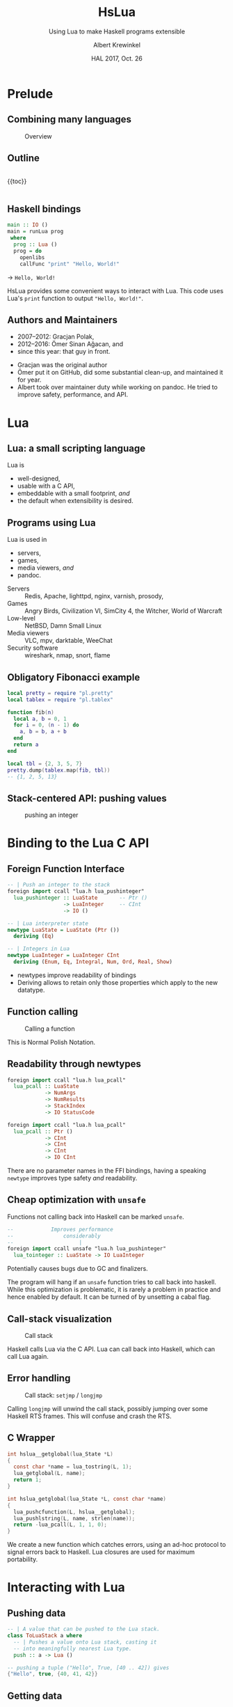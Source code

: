 #+TITLE: HsLua
#+SUBTITLE: Using Lua to make Haskell programs extensible
#+INSTITUTE: @@latex:\includegraphics[width=0.15\textwidth,height=0.15\textwidth]{images/fti.jpg}@@
#+AUTHOR: Albert Krewinkel
#+DATE: HAL 2017, Oct. 26
#+OPTIONS: ':t todo:nil

* Prelude
** Combining many languages
   #+NAME: venn-hslua
   #+CAPTION: Overview
   [[file:images/venn-hslua.svg]]
** Outline
   #+BEGIN_columns
   #+BEGIN_column
   {{toc}}
   #+END_column

   #+BEGIN_column
   [[file:images/venn-hslua.svg]]
   #+END_column
   #+END_columns
** Haskell bindings
   #+BEGIN_SRC haskell
   main :: IO ()
   main = runLua prog
    where
     prog :: Lua ()
     prog = do
       openlibs
       callFunc "print" "Hello, World!"
   #+END_SRC
   → =Hello, World!=
   #+BEGIN_notes
   HsLua provides some convenient ways to interact with Lua. This code uses
   Lua's =print= function to output ="Hello, World!"=.
   #+END_notes
** Authors and Maintainers
   - 2007--2012: Gracjan Polak,
   - 2012--2016: Ömer Sinan Ağacan, and
   - since this year: that guy in front.
   #+BEGIN_notes
   - Gracjan was the original author
   - Ömer put it on GitHub, did some substantial clean-up, and maintained it for
     year.
   - Albert took over maintainer duty while working on pandoc. He tried to
     improve safety, performance, and API.
   #+END_notes

* Lua
** Lua: a small scripting language
   Lua is
   - well-designed,
   - usable with a C API,
   - embeddable with a small footprint, /and/
   - the default when extensibility is desired.
** Programs using Lua
   Lua is used in
     - servers,
     - games,
     - media viewers, /and/
     - pandoc.
   #+BEGIN_notes
   - Servers :: Redis, Apache, lighttpd, nginx, varnish, prosody,
   - Games :: Angry Birds, Civilization VI, SimCity 4, the Witcher, World of Warcraft
   - Low-level :: NetBSD, Damn Small Linux
   - Media viewers :: VLC, mpv, darktable, WeeChat
   - Security software :: wireshark, nmap, snort, flame
   #+END_notes
** Obligatory Fibonacci example
   #+BEGIN_SRC lua
   local pretty = require "pl.pretty"
   local tablex = require "pl.tablex"

   function fib(n)
     local a, b = 0, 1
     for i = 0, (n - 1) do
       a, b = b, a + b
     end
     return a
   end

   local tbl = {2, 3, 5, 7}
   pretty.dump(tablex.map(fib, tbl))
   -- {1, 2, 5, 13}
   #+END_SRC
** Stack-centered API: pushing values
   #+NAME: pushinteger-stack
   #+CAPTION: pushing an integer
   #+ATTR_HTML: :width 70%
   [[file:images/pushinteger-stack.svg]]

* Binding to the Lua C API
** Foreign Function Interface
   #+BEGIN_SRC haskell
   -- | Push an integer to the stack
   foreign import ccall "lua.h lua_pushinteger"
     lua_pushinteger :: LuaState       -- Ptr ()
                     -> LuaInteger     -- CInt
                     -> IO ()

   -- | Lua interpreter state
   newtype LuaState = LuaState (Ptr ())
     deriving (Eq)

   -- | Integers in Lua
   newtype LuaInteger = LuaInteger CInt
     deriving (Enum, Eq, Integral, Num, Ord, Real, Show)
   #+END_SRC
   #+BEGIN_notes
   - newtypes improve readability of bindings
   - Deriving allows to retain only those properties which apply to the new
     datatype.
   #+END_notes
** Function calling
   #+NAME: funcall-stack
   #+CAPTION: Calling a function
   #+ATTR_HTML: :width 70%
   [[file:images/funcall-stack.svg]]

   #+BEGIN_notes
   This is Normal Polish Notation.
   #+END_notes
** Readability through newtypes
   #+BEGIN_SRC haskell
   foreign import ccall "lua.h lua_pcall"
     lua_pcall :: LuaState
               -> NumArgs
               -> NumResults
               -> StackIndex
               -> IO StatusCode

   foreign import ccall "lua.h lua_pcall"
     lua_pcall :: Ptr ()
               -> CInt
               -> CInt
               -> CInt
               -> IO CInt
   #+END_SRC
   #+BEGIN_notes
   There are no parameter names in the FFI bindings, having a speaking =newtype=
   improves type safety /and/ readability.
   #+END_notes
** Cheap optimization with =unsafe=
   Functions not calling back into Haskell can be marked =unsafe=.
   #+BEGIN_SRC haskell
   --            Improves performance
   --                considerably
   --                     |
   foreign import ccall unsafe "lua.h lua_pushinteger"
     lua_tointeger :: LuaState -> IO LuaInteger
   #+END_SRC
   @@latex:\pause{} @@
   @@latex:\vspace{3em} @@
   @@latex:\alert{\Large@@
   Potentially causes bugs due to GC and finalizers.
   @@latex:}@@
   #+BEGIN_notes
   The program will hang if an =unsafe= function tries to call back into
   haskell. While this optimization is problematic, it is rarely a problem in
   practice and hence enabled by default. It can be turned of by unsetting a
   cabal flag.
   #+END_notes
** Call-stack visualization
   #+CAPTION: Call stack
   [[file:images/call-stack.svg]]
   #+BEGIN_notes
   Haskell calls Lua via the C API. Lua can call back into Haskell, which can
   call Lua again.
   #+END_notes
** Error handling
   #+CAPTION: Call stack: =setjmp= / =longjmp=
   [[file:images/call-stack-error.svg]]
   #+BEGIN_notes
   Calling =longjmp= will unwind the call stack, possibly jumping over some
   Haskell RTS frames. This will confuse and crash the RTS.
   #+END_notes
** C Wrapper
   #+BEGIN_SRC C
   int hslua__getglobal(lua_State *L)
   {
     const char *name = lua_tostring(L, 1);
     lua_getglobal(L, name);
     return 1;
   }

   int hslua_getglobal(lua_State *L, const char *name)
   {
     lua_pushcfunction(L, hslua__getglobal);
     lua_pushlstring(L, name, strlen(name));
     return -lua_pcall(L, 1, 1, 0);
   }
   #+END_SRC
   #+BEGIN_notes
   We create a new function which catches errors, using an ad-hoc protocol to
   signal errors back to Haskell. Lua closures are used for maximum portability.
   #+END_notes
** Other Challenges                                                :noexport:
   - Both, Lua and Haskell, have garbage collectors:\\
     → everything must be copied, especially strings.
   - Supported Lua versions differ in their C API:\\
     → wrappers and CPP directives.

* Interacting with Lua
** Pushing data
   #+BEGIN_SRC haskell
   -- | A value that can be pushed to the Lua stack.
   class ToLuaStack a where
     -- | Pushes a value onto Lua stack, casting it 
     -- into meaningfully nearest Lua type.
     push :: a -> Lua ()
   #+END_SRC
   #+BEGIN_SRC lua
   -- pushing a tuple ("Hello", True, [40 .. 42]) gives
   {"Hello", true, {40, 41, 42}}
   #+END_SRC
** Getting data
   #+BEGIN_SRC haskell
   -- | A value that can be read from the Lua stack.
   class FromLuaStack a where
     -- | Check if at index @n@ there is a convertible Lua
     -- value and if so return it.  Throws a @'LuaException'@
     -- otherwise.
     peek :: StackIndex -> Lua a

   -- Assume top of stack contains table {"moin", 5}
   (str, num) <- peek (-1) :: Lua (String, LuaInteger)
   -- str == "moin"
   -- num == LuaInteger 5
   #+END_SRC
** Calling functions
   #+BEGIN_SRC lua
   -- define a function in lua:
   function greet(greeting, name)
     greeting = greeting or "Hello, %s"
     name     = name     or os.getenv("USER")
     print(greeting:format(name))
   end
   #+END_SRC
   #+BEGIN_SRC haskell
   -- Calling from Haskell
   () <- callFunc "greet"
   -- → Hello albert
   () <- callFunc "greet" "Moin %s" "Theo"
   -- → Moin Theo
   #+END_SRC
** Stack layout
   #+NAME: funcall-stack
   #+CAPTION: Calling "greet"
   #+ATTR_HTML: :width 70%
   [[file:images/calling-greet-stack.svg]]
** =callFunc=
   #+BEGIN_SRC haskell
   callFunc :: (LuaCallFunc a) => String -> a
   callFunc fnName = callFunc' fnName (return ()) 0

   class LuaCallFunc a where
     callFunc' :: String -> Lua () -> NumArgs -> a

   -- With greet:
   -- a == String -> String -> Lua ()
   #+END_SRC
** =callFunc'=
   #+BEGIN_SRC haskell
   class LuaCallFunc a where
     callFunc' :: String -> Lua () -> NumArgs -> a
   
   instance (FromLuaStack a) => LuaCallFunc (Lua a) where
     callFunc' fnName pushArgs nargs = do
       getglobal' fnName
       pushArgs
       call nargs 1
       peek (-1) <* pop 1
   
   instance (ToLuaStack a, LuaCallFunc b) => LuaCallFunc (a -> b) where
     callFunc' fnName pushArgs nargs x =
       callFunc' fnName (pushArgs *> push x) (nargs + 1)
   #+END_SRC

* Pandoc Filters
** The universal document converter
   #+NAME: pandoc-formats-diagram
   #+CAPTION: Pandoc conversion paths
   [[file:images/pandoc-formats-diagram.jpg]]
   #+BEGIN_notes
   - From :: Docbook, Docx, EPUB, Haddock, HTML, JSON, LaTeX, Markdown (flavors:
             CommonMark, GitHub, MultiMarkdown, PHP Markdown Extra, strict),
             MediaWiki, Muse, native, ODT, OPML, Org, RST, t2t, Textile,
             TikiWiki, TWiki, and VimWiki.

   - To :: Asciidoc, Beamer, CommonMark, Context, Docbook4, Docbook5, DOCX,
           DokuWiki, DZSlides, EPUB2, EPUB3, FB2, Haddock, HTML4, HTML5, ICML,
           JATS, JSON, LaTeX, groff (man and ms), Markdown (all flavors
           mentioned as above), MediaWiki, Muse, native, ODT, OPML, Org, plain,
           RevealJS, RST, RTF, S5, Slideous, slidy, TEI, Texinfo, Textile, and
           ZimWiki.

   - Via :: Internal document model.
   #+END_notes 
** Document AST: Inlines
   #+BEGIN_SRC haskell
     data Inline
         = Str String
         | Space | SoftBreak | LineBreak
         | Emph [Inline]
         | Strong [Inline]
         | Cite [Citation]  [Inline]
         | Code Attr String
         | Math MathType String
         | RawInline Format String
         | Span Attr [Inline]
         …
   #+END_SRC
** Lua filter
   #+BEGIN_SRC lua
   function Str (elem)
     if elem.text == "{{helloworld}}" then
       return pandoc.Emph {pandoc.Str "Hello, World"}
     end
   end
   #+END_SRC
   Run with
   #+BEGIN_SRC sh
   pandoc --lua-filter=hello-macro.lua input.md
   #+END_SRC
** Advantages
   Why?
   - Easy to use;
   - extendable without Haskell-stack;
   - fully platform independent;
   - no other software required.

* Wrapping up
** Summary and further reading
   - HsLua is great to make your program extensible.
   - Newtypes are awesome.
   - Wrapping C libraries might require additional C code.
   - Variadic functions are possible.
   - GitHub organisation: [[https://github.com/hslua]]
   #+BEGIN_notes
   - [[https://github.com/svaarala][Duktape]] has a C API similar to Lua's and doesn't have Haskell bindings yet.
   #+END_notes
